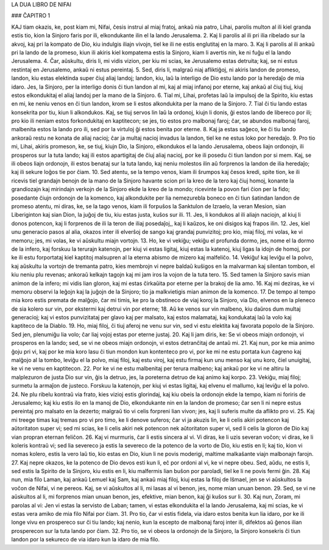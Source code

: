 LA DUA LIBRO DE NIFAI

### ĈAPITRO 1

KAJ tiam okazis, ke, post kiam mi, Nifai, ĉesis instrui al miaj fratoj, ankaŭ nia patro, Lihai, parolis multon al ili kiel granda estis tio, kion la Sinjoro faris por ili, elkondukante ilin el la lando Jerusalema.
2. Kaj li parolis al ili pri ilia ribelado sur la akvoj, kaj pri la kompato de Dio, kiu indulgis iliajn vivojn, tiel ke ili ne estis englutitaj en la maro.
3. Kaj li parolis al ili ankaŭ pri la lando de la promeso, kiun ili akiris kiel kompatema estis la Sinjoro, kiam li avertis nin, ke ni fuĝu el la lando Jerusalema.
4. Ĉar, aŭskultu, diris li, mi vidis vizion, per kiu mi scias, ke Jerusalemo estas detruita; kaj, se ni estus restintaj en Jerusalemo, ankaŭ ni estus pereintaj.
5. Sed, diris li, malgraŭ niaj afliktiĝoj, ni akiris landon de promeso, landon, kiu estas elektinda super ĉiuj aliaj landoj; landon, kiu, laŭ la interligo de Dio estu lando por la heredaĵo de mia idaro. Jes, la Sinjoro, per la interligo donis ĉi tiun landon al mi, kaj al miaj infanoj por eterne, kaj ankaŭ al ĉiuj tiuj, kiuj estos elkondukitaj el aliaj landoj per la mano de la Sinjoro.
6. Tial mi, Lihai, profetas laŭ la impulsoj de la Spirito, kiu estas en mi, ke neniu venos en ĉi tiun landon, krom se li estos alkondukita per la mano de la Sinjoro.
7. Tial ĉi tiu lando estas konsekrita por tiu, kiun li alkondukos. Kaj, se tiuj servos lin laŭ la ordonoj, kiujn li donis, ĝi estos lando de libereco por ili; pro kio ili neniam estos forkondukitaj en kaptitecon; se jes, tio estos pro malbonaj faroj; ĉar, se abundos malbonaj faroj, malbenita estos la lando pro ili, sed por la virtuloj ĝi estos benita por eterne.
8. Kaj ja estas saĝeco, ke ĉi tiu lando ankoraŭ restu ne konata de aliaj nacioj; ĉar ja multaj nacioj invadus la landon, tiel ke ne estus loko por heredaĵo.
9. Pro tio mi, Lihai, akiris promeson, ke, se tiuj, kiujn Dio, la Sinjoro, elkondukos el la lando Jerusalema, obeos liajn ordonojn, ili prosperos sur la tuta lando; kaj ili estos apartigitaj de ĉiuj aliaj nacioj, por ke ili posedu ĉi tiun landon por si mem. Kaj, se ili obeos liajn ordonojn, ili estos benataj sur la tuta lando, kaj neniu molestos ilin aŭ forprenos la landon de ilia heredaĵo; kaj ili sekure loĝos tie por ĉiam.
10. Sed atentu, se la tempo venos, kiam ili ŝrumpos kaj ĉesos kredi, spite tion, ke ili ricevis tiel grandajn benojn de la mano de la Sinjoro havante scion pri la kreo de la tero kaj ĉiuj homoj, konante la grandiozajn kaj mirindajn verkojn de la Sinjoro ekde la kreo de la mondo; ricevinte la povon fari ĉion per la fido; posedante ĉiujn ordonojn de la komenco, kaj alkondukite per lia nemezurebla boneco en ĉi tiun ŝatindan landon de promeso atentu, mi diras, ke, se la tago venos, kiam ili forpuŝos la Sanktulon de Izraelo, la veran Mesion, sian Liberiginton kaj sian Dion, la juĝoj de tiu, kiu estas justa, kuŝos sur ili.
11. Jes, li kondukos al ili aliajn naciojn, al kiuj li donos potencon, kaj li forprenos de ili la teron de iliaj posedaĵoj,, kaj li kaŭzos, ke oni disigos kaj frapos ilin.
12. Jes, kiel unu generacio pasos al alia, okazos inter ili elverŝoj de sango kaj grandaj punvizitoj; pro kio, miaj filoj, mi volas, ke vi memoru; jes, mi volas, ke vi aŭskultu miajn vortojn.
13. Ho, ke vi vekiĝu; vekiĝu el profunda dormo, jes, nome el la dormo de la infero, kaj forskuu la terurajn katenojn, per kiuj vi estas ligitaj, kiuj estas la katenoj, kiuj ligas la idojn de homoj, por ke ili estu forportataj kiel kaptitoj malsupren al la eterna abismo de mizero kaj malfeliĉo.
14. Vekiĝu! kaj leviĝu el la polvo, kaj aŭskultu la vortojn de tremanta patro, kies membrojn vi nepre baldaŭ kuŝigos en la malvarman kaj silentan tombon, el kiu neniu plu revenas; ankoraŭ kelkajn tagojn kaj mi jam iros la vojon de la tuta tero.
15. Sed tamen la Sinjoro savis mian animon de la infero; mi vidis lian gloron, kaj mi estas ĉirkaŭita por eterne per la brakoj de lia amo.
16. Kaj mi deziras, ke vi memoru observi la leĝojn kaj la juĝojn de la Sinjoro; tio ja malkvietigis mian animon de la komenco.
17. De tempo al tempo mia koro estis premata de malĝojo, ĉar mi timis, ke pro la obstineco de viaj koroj la Sinjoro, via Dio, elvenos en la pleneco de sia kolero sur vin, por ekstermi kaj detrui vin por eterne;
18. Aŭ ke venos sur vin malbeno, kiu daŭros dum multaj generacioj; kaj vi estos punvizitataj per glavo kaj per malsato, kaj estos malamataj, kaj kondukataj laŭ la volo kaj kaptiteco de la Diablo.
19. Ho, miaj filoj, ĉi tiuj aferoj ne venu sur vin, sed vi estu elektita kaj favorata popolo de la Sinjoro. Sed jen, plenumiĝu lia volo; ĉar liaj vojoj estas por eterne justaj.
20. Kaj li jam diris, ke: Se vi obeos miajn ordonojn, vi prosperos en la lando; sed, se vi ne obeos miajn ordonojn, vi estos detranĉitaj de antaŭ mi. 
21. Kaj nun, por ke mia animo ĝoju pri vi, kaj por ke mia koro lasu ĉi tiun mondon kun kontenteco pro vi, por ke mi ne estu portata kun ĉagreno kaj malĝojo al la tombo, leviĝu el la polvo, miaj filoj, kaj estu viroj, kaj estu firmaj kun unu menso kaj unu koro, ĉiel unuigitaj, ke vi ne venu en kaptitecon.
22. Por ke vi ne estu malbenitaj per terura malbeno; kaj ankaŭ por ke vi ne altiru la malplezuron de justa Dio sur vin, ĝis la detruo, jes, la poreterna detruo de kaj animo kaj korpo.
23. Vekiĝu, miaj filoj; surmetu la armaĵon de justeco. Forskuu la katenojn, per kiuj vi estas ligitaj, kaj elvenu el mallumo, kaj leviĝu el la polvo.
24. Ne plu ribelu kontraŭ via frato, kies vizioj estis glorindaj, kaj kiu obeis la ordonojn ekde la tempo, kiam ni foriris de Jerusalemo; kaj kiu estis ilo en la manoj de Dio, elkondukante nin en la landon de promeso; ĉar sen li ni nepre estus pereintaj pro malsato en la dezerto; malgraŭ tio vi celis forpreni lian vivon; jes, kaj li suferis multe da aflikto pro vi.
25. Kaj mi treege timas kaj tremas pro vi pro timo, ke li denove suferos; ĉar vi ja akuzis lin, ke li celis akiri potencon kaj aŭtoritaton super vi; sed mi scias, ke li celis akiri nek potencon nek aŭtoritaton super vi, sed li celis la gloron de Dio kaj vian propran eternan feliĉon.
26. Kaj vi murmuris, ĉar li estis sincera al vi. Vi diras, ke li uzis severan voĉon; vi diras, ke li koleris kontraŭ vi; sed lia severeco ja estis la severeco de la potenco de la vorto de Dio, kiu estis en li; kaj tio, kion vi nomas kolero, estis la vero laŭ tio, kio estas en Dio, kiun li ne povis moderigi, maltime malkaŝante viajn malbonajn farojn.
27. Kaj nepre okazos, ke la potenco de Dio devos esti kun li, eĉ por ordoni al vi, ke vi nepre obeu. Sed, aŭdu, ne estis li, sed estis la Spirito de la Sinjoro, kiu estis en li, kiu malfermis lian buŝon por paroladi, tiel ke li ne povis fermi ĝin.
28. Kaj nun, mia filo Laman, kaj ankaŭ Lemuel kaj Sam, kaj ankaŭ miaj filoj, kiuj estas la filoj de Iŝmael, jen se vi aŭskultos la voĉon de Nifai, vi ne pereos. Kaj, se vi aŭskultos al li, mi lasas al vi benon, jes, nome mian unuan benon.
29. Sed, se vi ne aŭskultos al li, mi forprenos mian unuan benon, jes, efektive, mian benon, kaj ĝi kuŝos sur li.
30. Kaj nun, Zoram, mi parolas al vi: Jen vi estas la servisto de Laban; tamen, vi estas elkondukita el la lando Jerusalema, kaj mi scias, ke vi estas vera amiko de mia filo Nifai por ĉiam.
31. Pro tio, ĉar vi estis fidela, via idaro estos benita kun lia idaro, por ke ili longe vivu en prospereco sur ĉi tiu lando; kaj nenio, kun la escepto de malbonaj faroj inter ili, difektos aŭ ĝenos ilian prosperecon sur la tuta lando por ĉiam.
32. Pro tio, se vi obeos la ordonojn de la Sinjoro, la Sinjoro konsekris ĉi tiun landon por la sekureco de via idaro kun la idaro de mia filo.

